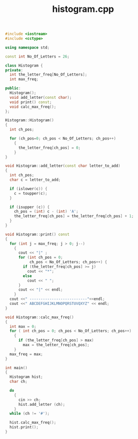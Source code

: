 #+Title: histogram.cpp
#+OPTIONS: ^:nil num:nil author:nil email:nil creator:nil timestamp:nil

#+BEGIN_SRC cpp :tangle histogram.cpp :padline no
  #include <iostream>
  #include <cctype>

  using namespace std;

  const int No_Of_Letters = 26;

  class Histogram {
  private:
    int the_letter_freq[No_Of_Letters];
    int max_freq;

  public:
    Histogram();
    void add_letter(const char);
    void print() const;
    void calc_max_freq();
  };

  Histogram::Histogram()
  {
    int ch_pos;

    for (ch_pos=0; ch_pos < No_Of_Letters; ch_pos++)
      {
        the_letter_freq[ch_pos] = 0;
      }
  }

  void Histogram::add_letter(const char letter_to_add)
  {
    int ch_pos;
    char c = letter_to_add;

    if (islower(c)) {
      c = toupper(c);
    }

    if (isupper (c)) {
      ch_pos = (int) c - (int) 'A';
      the_letter_freq[ch_pos] = the_letter_freq[ch_pos] + 1;
    }
  }

  void Histogram::print() const
  {
    for (int j = max_freq; j > 0; j--)
      {
        cout << "|" ;
        for (int ch_pos = 0;
             ch_pos < No_Of_Letters; ch_pos++) {
          if (the_letter_freq[ch_pos] >= j)
            cout << "*";
          else
            cout << " ";
        }
        cout << "|" << endl;
      }
    cout <<" --------------------------"<<endl;
    cout <<" ABCDEFGHIJKLMNOPQRSTUVQXYZ" << endl;
  }

  void Histogram::calc_max_freq()
  {
    int max = 0;
    for ( int ch_pos = 0; ch_pos < No_Of_Letters; ch_pos++)
      {
        if (the_letter_freq[ch_pos] > max)
          max = the_letter_freq[ch_pos];
      }
    max_freq = max;
  }

  int main()
  {
    Histogram hist;
    char ch;

    do
      {
        cin >> ch;
        hist.add_letter (ch);
      }
    while (ch != '#');

    hist.calc_max_freq();
    hist.print();
  }
#+END_SRC
